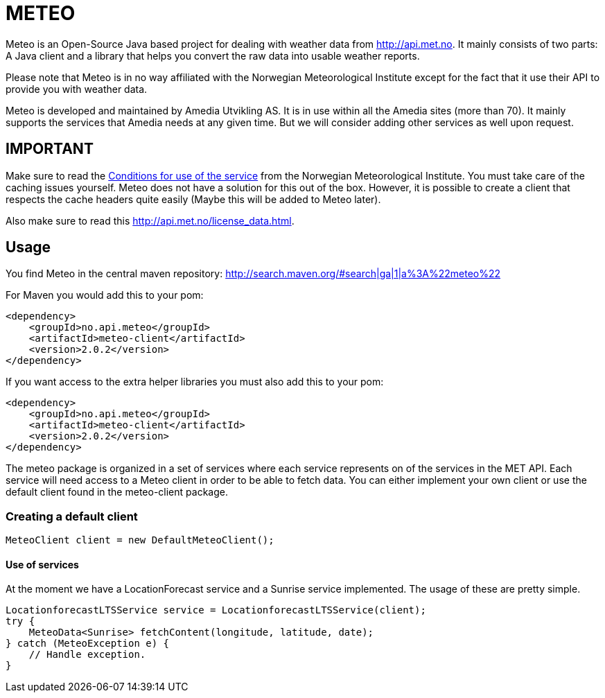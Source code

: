 # METEO

Meteo is an Open-Source Java based project for dealing with weather data from http://api.met.no.
It mainly consists of two parts: A Java client and a library that helps you convert the raw data into
usable weather reports.

Please note that Meteo is in no way affiliated with the Norwegian Meteorological Institute
except for the fact that it use their API to provide you with weather data.

Meteo is developed and maintained by Amedia Utvikling AS. It is in use within all the Amedia sites (more than 70).
It mainly supports the services that Amedia needs at any given time. But we will consider adding other services as
well upon request.

## IMPORTANT

Make sure to read the http://api.met.no/conditions_service.html[Conditions for use of the service] from
the Norwegian Meteorological Institute. You must take care of the caching issues yourself.
Meteo does not have a solution for this out of the box. However, it is possible to create a client that respects the
cache headers quite easily (Maybe this will be added to Meteo later).

Also make sure to read this http://api.met.no/license_data.html.


## Usage

You find Meteo in the central maven repository:
http://search.maven.org/#search|ga|1|a%3A%22meteo%22

For Maven you would add this to your pom:

[source, xml]
----
<dependency>
    <groupId>no.api.meteo</groupId>
    <artifactId>meteo-client</artifactId>
    <version>2.0.2</version>
</dependency>
----

If you want access to the extra helper libraries you must also add this to your pom:

[source, xml]
----
<dependency>
    <groupId>no.api.meteo</groupId>
    <artifactId>meteo-client</artifactId>
    <version>2.0.2</version>
</dependency>
----

The meteo package is organized in a set of services where each service represents on of the services in the MET API.
Each service will need access to a Meteo client in order to be able to fetch data. You can either implement your own
client or use the default client found in the meteo-client package.

### Creating a default client

[source, java]
----
MeteoClient client = new DefaultMeteoClient();
----

#### Use of services

At the moment we have a LocationForecast service and a Sunrise service implemented. The usage of these are pretty
 simple.

[source, java]
----
LocationforecastLTSService service = LocationforecastLTSService(client);
try {
    MeteoData<Sunrise> fetchContent(longitude, latitude, date);
} catch (MeteoException e) {
    // Handle exception.
}
----




